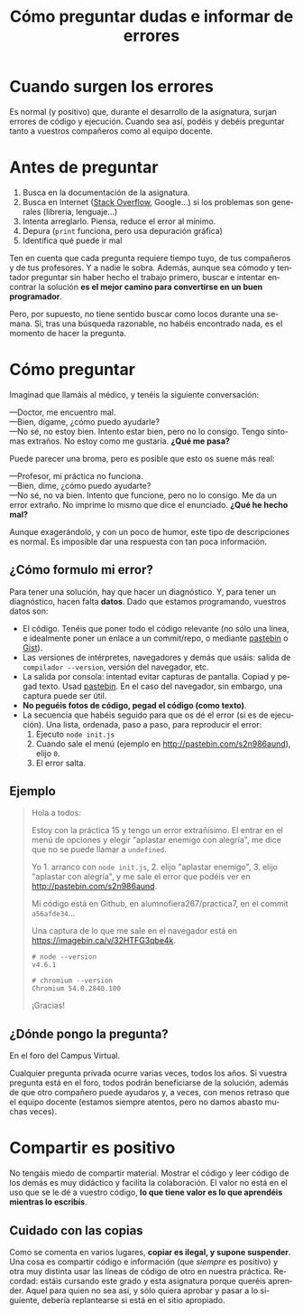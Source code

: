 #+title: Cómo preguntar dudas e informar de errores
#+OPTIONS: html-postamble:nil toc:nil

#+LANGUAGE: es


* Cuando surgen los errores
:PROPERTIES:
:CUSTOM_ID: cuando-surgen-los-errores
:END:
Es normal (y positivo) que, durante el desarrollo de la asignatura, surjan errores de código y ejecución. Cuando sea así, podéis y debéis preguntar tanto a vuestros compañeros como al equipo docente.

* Antes de preguntar
:PROPERTIES:
:CUSTOM_ID: antes-de-preguntar
:END:
1. Busca en la documentación de la asignatura.
2. Busca en Internet ([[http://stackoverflow.com/][Stack Overflow]], Google...) si los problemas son generales (librería, lenguaje...)
3. Intenta arreglarlo. Piensa, reduce el error al mínimo.
4. Depura (=print= funciona, pero usa depuración gráfica)
5. Identifica qué puede ir mal

Ten en cuenta que cada pregunta requiere tiempo tuyo, de tus compañeros y de tus profesores. Y a nadie le sobra. Además, aunque sea cómodo y tentador preguntar sin haber hecho el trabajo primero, buscar e intentar encontrar la solución *es el mejor camino para convertirse en un buen programador*.

Pero, por supuesto, no tiene sentido buscar como locos durante una semana. Si, tras una búsqueda razonable, no habéis encontrado nada, es el momento de hacer la pregunta.

* Cómo preguntar
:PROPERTIES:
:CUSTOM_ID: cómo-preguntar
:END:
Imaginad que llamáis al médico, y tenéis la siguiente conversación:

---Doctor, me encuentro mal.\\
---Bien, dígame, ¿cómo puedo ayudarle?\\
---No sé, no estoy bien. Intento estar bien, pero no lo consigo. Tengo síntomas extraños. No estoy como me gustaría. *¿Qué me pasa?*

Puede parecer una broma, pero es posible que esto os suene más real:

---Profesor, mi práctica no funciona.\\
---Bien, dime, ¿cómo puedo ayudarte?\\
---No sé, no va bien. Intento que funcione, pero no lo consigo. Me da un error extraño. No imprime lo mismo que dice el enunciado. *¿Qué he hecho mal?*

Aunque exagerándolo, y con un poco de humor, este tipo de descripciones es normal. Es imposible dar una respuesta con tan poca información.

** ¿Cómo formulo mi error?
:PROPERTIES:
:CUSTOM_ID: cómo-formulo-mi-error
:END:
Para tener una solución, hay que hacer un diagnóstico. Y, para tener un diagnóstico, hacen falta *datos*. Dado que estamos programando, vuestros datos son:

- El código. Tenéis que poner todo el código relevante (no sólo una línea, e idealmente poner un enlace a un commit/repo, o mediante [[http://pastebin.com/][pastebin]] o [[https://gist.github.com/][Gist]]).
- Las versiones de intérpretes, navegadores y demás que usáis: salida de =compilador --version=, versión del navegador, etc.
- La salida por consola: intentad evitar capturas de pantalla. Copiad y pegad texto. Usad [[http://pastebin.com/][pastebin]]. En el caso del navegador, sin embargo, una captura puede ser útil.
- *No peguéis fotos de código, pegad el código (como texto)*.
- La secuencia que habéis seguido para que os dé el error (si es de ejecución). Una lista, ordenada, paso a paso, para reproducir el error:
  1. Ejecuto =node init.js=
  2. Cuando sale el menú (ejemplo en [[http://pastebin.com/s2n986aund]]), elijo =0=.
  3. El error salta.

** Ejemplo
:PROPERTIES:
:CUSTOM_ID: ejemplo
:END:

#+begin_quote
Hola a todos:

Estoy con la práctica 15 y tengo un error extrañísimo. El entrar en el menú de opciones y elegir "aplastar enemigo con alegría", me dice que no se puede llamar a =undefined=.

Yo 1. arranco con =node init.js=, 2. elijo "aplastar enemigo", 3. elijo "aplastar con alegría", y me sale el error que podéis ver en [[http://pastebin.com/s2n986aund]].

Mi código está en Github, en alumnofiera267/practica7, en el commit =a56afde34=...

Una captura de lo que me sale en el navegador está en [[https://imagebin.ca/v/32HTFG3qbe4k]].

#+begin_example
# node --version
v4.6.1 
#+end_example

#+begin_example
# chromium --version 
Chromium 54.0.2840.100
#+end_example

¡Gracias!

#+end_quote

** ¿Dónde pongo la pregunta?
:PROPERTIES:
:CUSTOM_ID: dónde-pongo-la-pregunta
:END:
En el foro del Campus Virtual.

Cualquier pregunta privada ocurre varias veces, todos los años. Si vuestra pregunta está en el foro, todos podrán beneficiarse de la solución, además de que otro compañero puede ayudaros y, a veces, con menos retraso que el equipo docente (estamos siempre atentos, pero no damos abasto muchas veces).

* Compartir es positivo
:PROPERTIES:
:CUSTOM_ID: compartir-es-positivo
:END:
No tengáis miedo de compartir material. Mostrar el código y leer código de los demás es muy didáctico y facilita la colaboración. El valor no está en el uso que se le dé a vuestro código, *lo que tiene valor es lo que aprendéis mientras lo escribís*.

** Cuidado con las copias
:PROPERTIES:
:CUSTOM_ID: cuidado-con-las-copias
:END:
Como se comenta en varios lugares, *copiar es ilegal, y supone suspender*. Una cosa es compartir código e información (que /siempre/ es positivo) y otra muy distinta usar las líneas de código de otro en nuestra práctica. Recordad: estáis cursando este grado y esta asignatura porque queréis aprender. Aquel para quien no sea así, y sólo quiera aprobar y pasar a lo siguiente, debería replantearse si está en el sitio apropiado.

# Por lo demás, en la asignatura usamos software (muy efectivo) de control de copias. Copiar es siempre una mala idea.


# Local variables:
# after-save-hook: org-html-export-to-html
# end:
